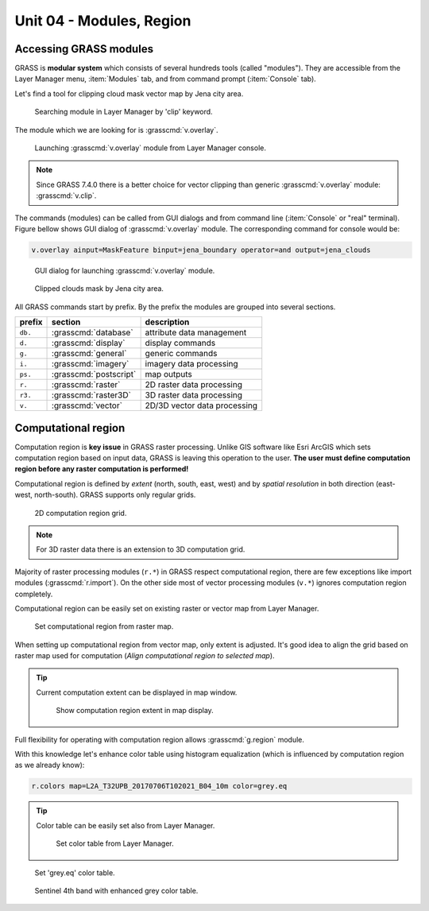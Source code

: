 Unit 04 - Modules, Region
=========================

.. _grass-modules:

Accessing GRASS modules
-----------------------

GRASS is **modular system** which consists of several hundreds tools
(called "modules"). They are accessible from the Layer Manager menu,
:item:`Modules` tab, and from command prompt (:item:`Console` tab).

Let's find a tool for clipping cloud mask vector map by Jena city
area.

.. figure:: ../images/units/04/modules-tab.svg

   Searching module in Layer Manager by 'clip' keyword.

The module which we are looking for is :grasscmd:`v.overlay`.

.. figure:: ../images/units/04/modules-cmd.png

   Launching :grasscmd:`v.overlay` module from Layer Manager console.

.. note:: Since GRASS 7.4.0 there is a better choice for vector clipping
   than generic :grasscmd:`v.overlay` module: :grasscmd:`v.clip`.

The commands (modules) can be called from GUI dialogs and from command
line (:item:`Console` or "real" terminal). Figure bellow shows GUI
dialog of :grasscmd:`v.overlay` module. The corresponding command for
console would be:

.. code-block:: bash

   v.overlay ainput=MaskFeature binput=jena_boundary operator=and output=jena_clouds

.. figure:: ../images/units/04/v-overlay.svg

   GUI dialog for launching :grasscmd:`v.overlay` module.

.. figure:: ../images/units/04/jena-clouds.png

   Clipped clouds mask by Jena city area.

All GRASS commands start by prefix. By the prefix the modules are
grouped into several sections.

.. cssclass:: border

+----------+--------------------------------+-----------------------------------------------+
| prefix   | section                        | description                                   |
+==========+================================+===============================================+
| ``db.``  | :grasscmd:`database`           | attribute data management                     |
+----------+--------------------------------+-----------------------------------------------+
| ``d.``   | :grasscmd:`display`            | display commands                              |
+----------+--------------------------------+-----------------------------------------------+
| ``g.``   | :grasscmd:`general`            | generic commands                              |
+----------+--------------------------------+-----------------------------------------------+
| ``i.``   | :grasscmd:`imagery`            | imagery data processing                       |
+----------+--------------------------------+-----------------------------------------------+
| ``ps.``  | :grasscmd:`postscript`         | map outputs                                   |
+----------+--------------------------------+-----------------------------------------------+
| ``r.``   | :grasscmd:`raster`             | 2D raster data processing                     |
+----------+--------------------------------+-----------------------------------------------+
| ``r3.``  | :grasscmd:`raster3D`           | 3D raster data processing                     |
+----------+--------------------------------+-----------------------------------------------+
| ``v.``   | :grasscmd:`vector`             | 2D/3D vector data processing                  |
+----------+--------------------------------+-----------------------------------------------+


 
.. _region:

Computational region
--------------------

Computation region is **key issue** in GRASS raster processing. Unlike
GIS software like Esri ArcGIS which sets computation region based on
input data, GRASS is leaving this operation to the user. **The user
must define computation region before any raster computation is
performed!**

Computational region is defined by *extent* (north, south, east, west)
and by *spatial resolution* in both direction (east-west,
north-south). GRASS supports only regular grids.

.. figure:: ../images/units/04/region2d.png
              
   2D computation region grid.

.. note:: For 3D raster data there is an extension to 3D computation
   grid.

Majority of raster processing modules (``r.*``) in GRASS respect
computational region, there are few exceptions like import modules
(:grasscmd:`r.import`). On the other side most of vector processing
modules (``v.*``) ignores computation region completely.

Computational region can be easily set on existing raster or vector
map from Layer Manager.

.. figure:: ../images/units/04/comp-region-raster.png

   Set computational region from raster map.

When setting up computational region from vector map, only
extent is adjusted. It's good idea to align the grid based on
raster map used for computation (*Align computational region to
selected map*).
          
.. tip:: Current computation extent can be displayed in map window.

   .. figure:: ../images/units/04/show-comp-region.png

      Show computation region extent in map display.

Full flexibility for operating with computation region allows
:grasscmd:`g.region` module.

With this knowledge let's enhance color table using histogram
equalization (which is influenced by computation region as we already
know):

.. code-block:: bash

   r.colors map=L2A_T32UPB_20170706T102021_B04_10m color=grey.eq

.. tip:: Color table can be easily set also from Layer Manager.

         .. figure:: ../images/units/04/r-colors-menu.png

            Set color table from Layer Manager.

.. figure:: ../images/units/04/r-colors.png

   Set 'grey.eq' color table.
   
.. figure:: ../images/units/04/r-colors-jena.png
   :class: middle
   
   Sentinel 4th band with enhanced grey color table.
